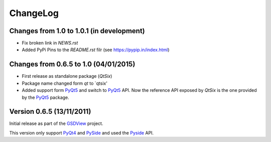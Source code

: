 ChangeLog
=========

Changes from 1.0 to 1.0.1 (in development)
------------------------------------------

* Fix broken link in `NEWS.rst`
* Added PyPi Pins to the `README.rst` filr (see https://pypip.in/index.html)


Changes from 0.6.5 to 1.0 (04/01/2015)
--------------------------------------

* First release as standalone package (*QtSix*)
* Package name changed form `qt` to `qtsix'
* Added support form PyQt5_ and switch to PyQt5_ API.
  Now the reference API exposed by *QtSix* is the one provided by the
  PyQt5_ package.


Version 0.6.5 (13/11/2011)
--------------------------

Initial release as part of the GSDView_ project.

This version only support PyQt4_ and PySide_ and used the Pyside_ API.


.. _PyQt5: http://www.riverbankcomputing.com/software/pyqt/intro
.. _PyQt4: http://www.riverbankcomputing.com/software/pyqt/intro
.. _PySide: http://pyside.org
.. _GSDView: http://gsdview.sourceforge.net

